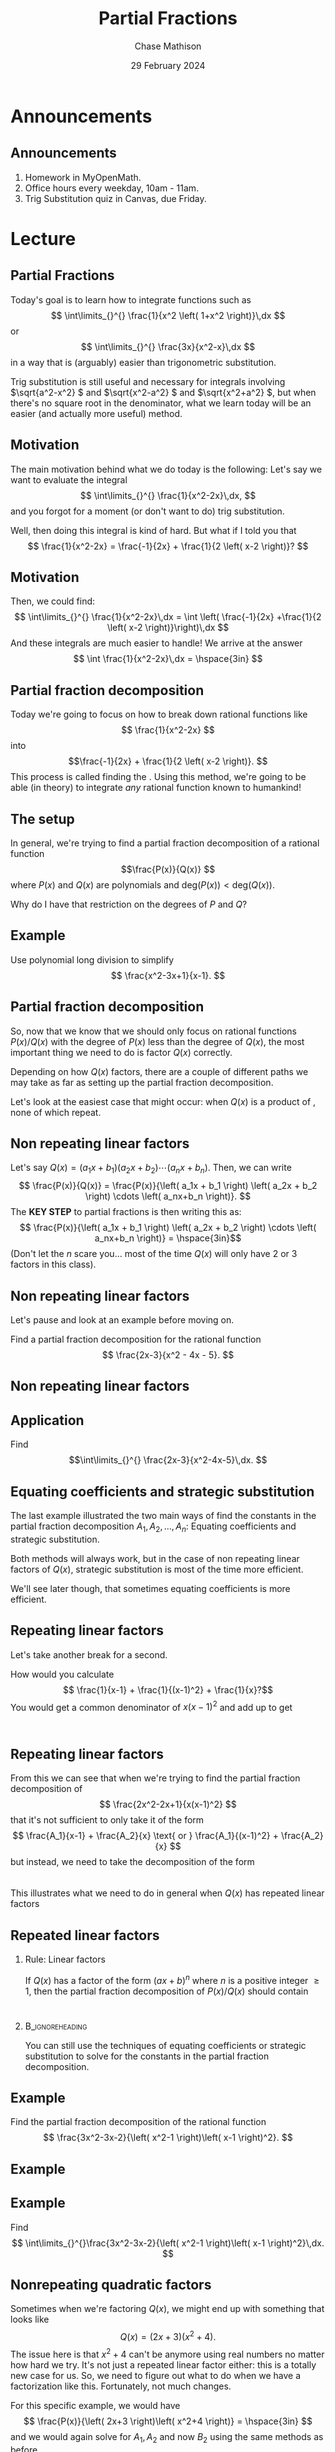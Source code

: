 #+title: Partial Fractions
#+author: Chase Mathison
#+date: 29 February 2024
#+email: cmathiso@su.edu
#+options: H:2 ':t ::t <:t email:t text:t todo:nil toc:nil 
#+startup: showall
#+startup: indent
#+startup: hidestars
#+startup: beamer
#+latex_class: beamer
#+latex_class_options: [presentation]
#+COLUMNS: %40ITEM %10BEAMER_env(Env) %9BEAMER_envargs(Env Args) %5BEAMER_act(Act) %4BEAMER_col(Col) %10BEAMER_extra(Extra)
#+latex_header: \mode<beamer>{\usetheme{Madrid}}
#+latex_header: \definecolor{SUred}{rgb}{0.59375, 0, 0.17969} % SU red (primary)
#+latex_header: \definecolor{SUblue}{rgb}{0, 0.17578, 0.38281} % SU blue (secondary)
#+latex_header: \setbeamercolor{palette primary}{bg=SUred,fg=white}
#+latex_header: \setbeamercolor{palette secondary}{bg=SUblue,fg=white}
#+latex_header: \setbeamercolor{palette tertiary}{bg=SUblue,fg=white}
#+latex_header: \setbeamercolor{palette quaternary}{bg=SUblue,fg=white}
#+latex_header: \setbeamercolor{structure}{fg=SUblue} % itemize, enumerate, etc
#+latex_header: \setbeamercolor{section in toc}{fg=SUblue} % TOC sections
#+latex_header: % Override palette coloring with secondary
#+latex_header: \setbeamercolor{subsection in head/foot}{bg=SUblue,fg=white}
#+latex_header: \setbeamercolor{date in head/foot}{bg=SUblue,fg=white}
#+latex_header: \institute[SU]{Shenandoah University}
#+latex_header: \titlegraphic{\includegraphics[width=0.5\textwidth]{\string~/Documents/suLogo/suLogo.pdf}}

* Announcements
** Announcements
1. Homework in MyOpenMath.
2. Office hours every weekday, 10am - 11am.
3. Trig Substitution quiz in Canvas, due Friday.

* Lecture
** Partial Fractions
Today's goal is to learn how to integrate functions such as
\[
\int\limits_{}^{} \frac{1}{x^2 \left( 1+x^2 \right)}\,dx \]
or
\[
\int\limits_{}^{} \frac{3x}{x^2-x}\,dx \]
in a way that is (arguably) easier than trigonometric substitution.

Trig substitution is still useful and necessary for integrals
involving \(\sqrt{a^2-x^2} \) and \(\sqrt{x^2-a^2} \) and
\(\sqrt{x^2+a^2} \), but when there's no square root in the
denominator, what we learn today will be an easier (and actually more
useful) method.

** Motivation

The main motivation behind what we do today is the following:
Let's say we want to evaluate the integral
\[
\int\limits_{}^{} \frac{1}{x^2-2x}\,dx, \]
and you forgot for a moment (or don't want to do) trig substitution.

Well, then doing this integral is kind of hard.  But what if I told
you that
\[
\frac{1}{x^2-2x} = \frac{-1}{2x} + \frac{1}{2 \left( x-2 \right)}? \]

** Motivation
Then, we could find:
\[
\int\limits_{}^{} \frac{1}{x^2-2x}\,dx = \int \left( \frac{-1}{2x}
+\frac{1}{2 \left( x-2 \right)}\right)\,dx \]
And these integrals are much easier to handle!  We arrive at the
answer
\[
\int \frac{1}{x^2-2x}\,dx = \hspace{3in} \]

** Partial fraction decomposition
Today we're going to focus on how to break down rational functions
like
\[
\frac{1}{x^2-2x} \] into \[\frac{-1}{2x} + \frac{1}{2 \left( x-2
\right)}. \]
This process is called finding the _\hspace*{2in}_.
Using this method, we're going to be able (in theory) to integrate
/any/ rational function known to humankind!

** The setup

In general, we're trying to find a partial fraction decomposition of a
rational function \[\frac{P(x)}{Q(x)} \] where \(P(x) \) and \(Q(x) \)
are polynomials and \(\text{deg} \left( P(x) \right) < \text{deg}
\left( Q(x) \right) \).

Why do I have that restriction on the degrees of \(P \) and \(Q \)?
\vspace{10in}

** Example

Use polynomial long division to simplify
\[
\frac{x^2-3x+1}{x-1}. \]

\vspace{10in}
** Partial fraction decomposition
So, now that we know that we should only focus on rational functions
\( P \left( x \right)/Q \left( x \right) \) with the degree of \(P
\left( x \right) \) less than the degree of \(Q \left( x \right) \),
the most important thing we need to do is factor \(Q \left( x \right)
\) correctly.

Depending on how \(Q \left( x \right) \) factors, there are a couple
of different paths we may take as far as setting up the partial
fraction decomposition.

Let's look at the easiest case that might occur: when \(Q (x) \) is a
product of _\hspace*{1in}_, none of which repeat.

** Non repeating linear factors

Let's say \(Q(x) = \left( a_1x + b_1 \right) \left( a_2x + b_2 \right)
\cdots \left( a_nx+b_n \right)\).  Then, we can write
\[
\frac{P(x)}{Q(x)} = \frac{P(x)}{\left( a_1x + b_1 \right) \left( a_2x + b_2 \right)
\cdots \left( a_nx+b_n \right)}. \]
The *KEY STEP* to partial fractions is then writing this as:
\[
 \frac{P(x)}{\left( a_1x + b_1 \right) \left( a_2x + b_2 \right)
\cdots \left( a_nx+b_n \right)} = \hspace{3in}\]
(Don't let the \(n \) scare you... most of the time \(Q (x) \) will
only have 2 or 3 factors in this class).

** Non repeating linear factors

Let's pause and look at an example before moving on.

Find a partial fraction decomposition for the rational function
\[
\frac{2x-3}{x^2 - 4x - 5}. \]
\vspace{10in}

** Non repeating linear factors

** Application
Find
\[\int\limits_{}^{} \frac{2x-3}{x^2-4x-5}\,dx. \]
\vspace{10in}

** Equating coefficients and strategic substitution
The last example illustrated the two main ways of find the constants
in the partial fraction decomposition \(A_1,A_2,\ldots,A_n:\) Equating
coefficients and strategic substitution.

Both methods will always work, but in the case of non repeating linear
factors of \(Q(x) \), strategic substitution is most of the time more
efficient.

We'll see later though, that sometimes equating coefficients is more
efficient.

** Repeating linear factors

Let's take another break for a second.

How would you calculate
\[
\frac{1}{x-1} + \frac{1}{(x-1)^2} + \frac{1}{x}?\]
You would get a common denominator of \(x(x-1)^2 \) and add up to get 
\[
\hspace{1in}\]

** Repeating linear factors
From this we can see that when we're trying to find the partial
fraction decomposition of \[ \frac{2x^2-2x+1}{x(x-1)^2} \] that it's
not sufficient to only take it of the form
\[
\frac{A_1}{x-1} + \frac{A_2}{x} \text{ or } \frac{A_1}{(x-1)^2} +
\frac{A_2}{x} \]
but instead, we need to take the decomposition of the form
\[
\hspace{1in} \]
This illustrates what we need to do in general when \(Q(x) \) has
repeated linear factors

** Repeated linear factors 

*** Rule: Linear factors
If \(Q(x) \) has a factor of the form \((ax + b)^n \) where \(n \) is
a positive integer \(\ge 1 \), then the partial fraction decomposition
of \(P(x)/Q(x) \) should contain
\[
\hspace{1in} \]
\phantom{butts}

*** :B_ignoreheading:
:PROPERTIES:
:BEAMER_env: ignoreheading
:END:
You can still use the techniques of equating coefficients or strategic
substitution to solve for the constants in the partial fraction
decomposition.

** Example
Find the partial fraction decomposition of the rational function
\[
\frac{3x^2-3x-2}{\left( x^2-1 \right)\left( x-1 \right)^2}. \]
\vspace{10in}

** Example

** Example
Find
\[
\int\limits_{}^{}\frac{3x^2-3x-2}{\left( x^2-1 \right)\left( x-1
\right)^2}\,dx. \]
\vspace{10in}

** Nonrepeating quadratic factors
Sometimes when we're factoring \(Q(x) \), we might end up with
something that looks like
\[
Q(x) = \left( 2x+3 \right) \left( x^2 + 4 \right). \]
The issue here is that \(x^2+4 \) can't be _\hspace*{1in}_ anymore using real
numbers no matter how hard we try.  It's not just a repeated linear
factor either: this is a totally new case for us.  
So, we need to figure out what to do when we have a factorization like
this. Fortunately, not much changes. 

For this specific example, we would have
\[
\frac{P(x)}{\left( 2x+3 \right)\left( x^2+4 \right)} =
\hspace{3in} \]
and we would again solve for \(A_1,A_2 \) and now \(B_2 \) using the
same methods as before.

** Example
Find the partial fraction decomposition of the function
\[
\frac{1}{\left( 2x+3 \right)(x^2+4)} \]
\vspace{10in}

** Example
Find
\[
\int \frac{1}{\left( 2x+3 \right)(x^2+4)}\,dx\]
\vspace{10in}

** Repeating quadratic factors
I don't think what's coming next is much of a surprise...
*** Rule: Quadratic factors
If \(Q(x) \) has a repeated quadratic factor \( (ax^2+bx+c)^n \), then
the partial fraction decomposition of \(P(x)/Q(x) \) should contain
terms of the form
\[
\hspace{1in} \]
\phantom{butts}

** Example
Find the partial fraction decomposition of
\[
\frac{4x^3+2x^2+4}{\left( 2x^2+x+1 \right)^2}. \]
\vspace{10in}

** Example

** Example
Find
\[
\int\limits_{}^{} \frac{4x^3+2x^2+4}{\left( 2x^2+x+1 \right)^2}\,dx. \]
\vspace{10in}

** Putting it all together
Here's an outline of all things partial fractions:

#+BEGIN_EXPORT latex 
\begin{center}
\includegraphics[width=0.7\textwidth]{../img/parfracF.png} \\
\end{center}
#+END_EXPORT

** Examples
Find
\[
\int\limits_{}^{} \frac{1}{x^3-8}\,dx \]
\vspace{10in}

** Examples

** Examples
Find the volume of the solid generated by rotating the region bounded
by the graph of
\[
f(x) = \frac{x^2}{\left( x^2+1 \right)^2} \]
and the \(x- \)axis between \(x=0 \) and \(x=1 \) about the \(y-
\)axis.
\vspace{10in}

** Examples 

** Examples

** Why only linear and quadratic factors
At this point, you may ask:  What if \(Q (x) \) has factors that
aren't linear or quadratic?

That is a fantastic question, Chase.  It turns out though, that any
polynomial can be factored completely into (maybe repeated) linear and
quadratic factors.
Sometimes that factoring might be very very difficult to do, but it's
always technically possible.  So, we've actually studied all of the
cases we need to for partial fractions!  Time to celebrate!
